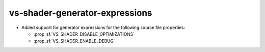 vs-shader-generator-expressions
-------------------------------

* Added support for generator expressions for the following source file
  properties:

  - :prop_sf:`VS_SHADER_DISABLE_OPTIMIZATIONS`
  - :prop_sf:`VS_SHADER_ENABLE_DEBUG`
